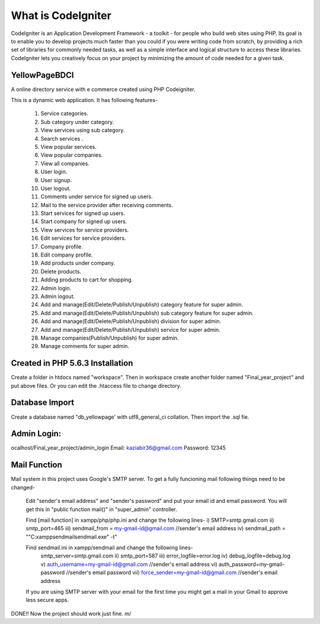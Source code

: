 ###################
What is CodeIgniter
###################

CodeIgniter is an Application Development Framework - a toolkit - for people
who build web sites using PHP. Its goal is to enable you to develop projects
much faster than you could if you were writing code from scratch, by providing
a rich set of libraries for commonly needed tasks, as well as a simple
interface and logical structure to access these libraries. CodeIgniter lets
you creatively focus on your project by minimizing the amount of code needed
for a given task.

*******************
YellowPageBDCI
*******************

A online directory service with e commerce created using PHP Codeigniter.

This is a dynamic web application. It has following features-

    1.	Service categories.
    2.	Sub category under category.
    3.	View services using sub category.
    4.	Search services . 
    5.	View popular services.
    6.	View popular companies.
    7.	View all companies.
    8.	User login.
    9.	User signup.
    10.	User logout.
    11.	Comments under service for signed up users.
    12.	Mail to the service provider after receiving comments.
    13.	Start services for signed up users.
    14.	Start company for signed up users.
    15.	View services for service providers.
    16.	Edit services for service providers.
    17.	Company profile.
    18.	Edit company profile.
    19.	Add products under company.
    20.	Delete products.
    21.	Adding products to cart for shopping.
    22.	Admin login.
    23.	Admin logout.
    24.	Add and manage(Edit/Delete/Publish/Unpublish) category feature for super admin.
    25.	Add and manage(Edit/Delete/Publish/Unpublish) sub category feature for super admin.
    26.	Add and manage(Edit/Delete/Publish/Unpublish) division for super admin.
    27.	Add and manage(Edit/Delete/Publish/Unpublish) service for super admin.
    28.	Manage companies(Publish/Unpublish) for super admin.
    29.	Manage comments for super admin.


**************************
Created in PHP 5.6.3 Installation
**************************

Create a folder in htdocs named "workspace". Then in workspace create another folder named "Final_year_project" and put above files. Or you can edit the .htaccess file to change directory.

*******************
Database Import
*******************

Create a database named "db_yellowpage' with utf8_general_ci collation. Then import the .sql fie.

************
Admin Login:
************

ocalhost/Final_year_project/admin_login Email: kaziabir36@gmail.com Password: 12345

*******
Mail Function
*******

Mail system in this project uses Google's SMTP server. To get a fully funcioning mail following things need to be changed-

    Edit "sender's email address" and "sender's password" and put your email id and email password. You will get this in "public function mail()" in "super_admin" controller.

    Find [mail function] in xampp/php/php.ini and change the following lines- i) SMTP=smtp.gmail.com ii) smtp_port=465 iii) sendmail_from = my-gmail-id@gmail.com //sender's email address iv) sendmail_path = ""C:\xampp\sendmail\sendmail.exe" -t"

    Find sendmail.ini in xampp/sendmail and change the following lines-
        smtp_server=smtp.gmail.com ii) smtp_port=587 iii) error_logfile=error.log iv) debug_logfile=debug.log v) auth_username=my-gmail-id@gmail.com //sender's email address vi) auth_password=my-gmail-password //sender's email password vii) force_sender=my-gmail-id@gmail.com //sender's email address

    If you are using SMTP server with your email for the first time you might get a mail in your Gmail to approve less secure apps.

DONE!! Now the project should work just fine. \m/
